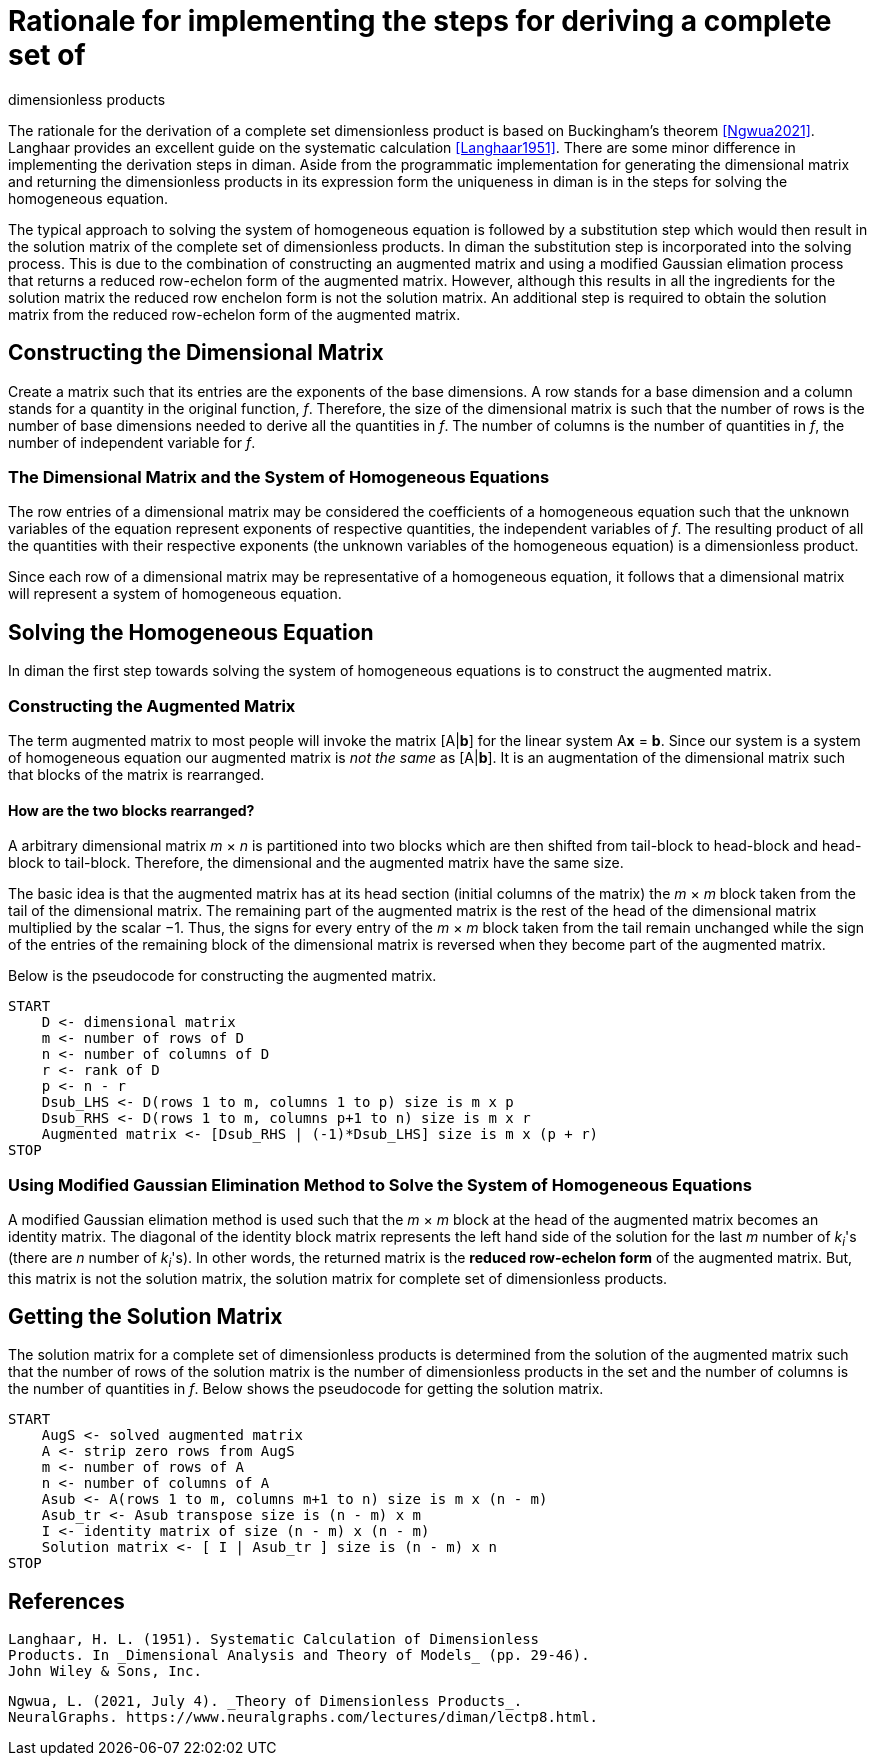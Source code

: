 = Rationale for implementing the steps for deriving a complete set of
dimensionless products

The rationale for the derivation of a complete set dimensionless product
is based on Buckingham's theorem <<Ngwua2021>>. Langhaar
provides an excellent guide on the systematic calculation
<<Langhaar1951>>. There are some minor difference in
implementing the derivation steps in diman. Aside from the programmatic
implementation for generating the dimensional matrix and returning the
dimensionless products in its expression form the uniqueness in diman is
in the steps for solving the homogeneous equation.

The typical approach to solving the system of homogeneous equation is
followed by a substitution step which would then result in the solution
matrix of the complete set of dimensionless products. In diman the
substitution step is incorporated into the solving process. This is due
to the combination of constructing an augmented matrix and using a
modified Gaussian elimation process that returns a reduced row-echelon
form of the augmented matrix. However, although this results in all the
ingredients for the solution matrix the reduced row enchelon form is not
the solution matrix. An additional step is required to obtain the
solution matrix from the reduced row-echelon form of the augmented
matrix.

== Constructing the Dimensional Matrix

Create a matrix such that its entries are the exponents of the base
dimensions. A row stands for a base dimension and a column stands for a
quantity in the original function, __f__. Therefore, the size of the
dimensional matrix is such that the number of rows is the number of base
dimensions needed to derive all the quantities in
__f__. The number of columns is the number
of quantities in __f__, the number of
independent variable for __f__.

=== The Dimensional Matrix and the System of Homogeneous Equations

The row entries of a dimensional matrix may be considered the
coefficients of a homogeneous equation such that the unknown variables
of the equation represent exponents of respective quantities, the
independent variables of __f__. The resulting
product of all the quantities with their respective exponents (the
unknown variables of the homogeneous equation) is a dimensionless
product.

Since each row of a dimensional matrix may be representative of a
homogeneous equation, it follows that a dimensional matrix will
represent a system of homogeneous equation.

== Solving the Homogeneous Equation

In diman the first step towards solving the system of homogeneous
equations is to construct the augmented matrix.

=== Constructing the Augmented Matrix

The term augmented matrix to most people will invoke the matrix
[A|**b**] for the linear system A**x** = **b**.
Since our system is a system of
homogeneous equation our augmented matrix is __not the same__ as
[A|**b**]. It is an augmentation of
the dimensional matrix such that blocks of the matrix is rearranged.

==== How are the two blocks rearranged?

A arbitrary dimensional matrix __m__ &times; __n__
is partitioned into two
blocks which are then shifted from tail-block to head-block and
head-block to tail-block. Therefore, the dimensional and the augmented
matrix have the same size.

The basic idea is that the augmented matrix has at its head section
(initial columns of the matrix) the __m __ &times; __m__ block taken from the tail of
the dimensional matrix. The remaining part of the augmented matrix is
the rest of the head of the dimensional matrix multiplied by the scalar
&minus;1. Thus, the signs for every entry of the __m__ &times; __m__ block taken from the
tail remain unchanged while the sign of the entries of the remaining
block of the dimensional matrix is reversed when they become part of the
augmented matrix.

Below is the pseudocode for constructing the augmented matrix.

....
START
    D <- dimensional matrix
    m <- number of rows of D
    n <- number of columns of D
    r <- rank of D
    p <- n - r
    Dsub_LHS <- D(rows 1 to m, columns 1 to p) size is m x p
    Dsub_RHS <- D(rows 1 to m, columns p+1 to n) size is m x r
    Augmented matrix <- [Dsub_RHS | (-1)*Dsub_LHS] size is m x (p + r)
STOP
....

=== Using Modified Gaussian Elimination Method to Solve the System of Homogeneous Equations

A modified Gaussian elimation method is used such that the
__m __ &times; __m__ block at the head of the
augmented matrix becomes an identity matrix. The diagonal of the
identity block matrix represents the left hand side of the solution for
the last __m__ number of __k__~__i__~'s (there are __n__ number of
__k__~__i__~'s). In other words, the
returned matrix is the *reduced row-echelon form* of the augmented
matrix. But, this matrix is not the solution matrix, the solution matrix
for complete set of dimensionless products.

== Getting the Solution Matrix

The solution matrix for a complete set of dimensionless products is
determined from the solution of the augmented matrix such that the
number of rows of the solution matrix is the number of dimensionless
products in the set and the number of columns is the number of
quantities in __f__. Below shows the pseudocode for getting the solution matrix.

....
START
    AugS <- solved augmented matrix
    A <- strip zero rows from AugS
    m <- number of rows of A
    n <- number of columns of A
    Asub <- A(rows 1 to m, columns m+1 to n) size is m x (n - m)
    Asub_tr <- Asub transpose size is (n - m) x m
    I <- identity matrix of size (n - m) x (n - m)
    Solution matrix <- [ I | Asub_tr ] size is (n - m) x n
STOP
....

== References

[[Langhaar1951]]
  Langhaar, H. L. (1951). Systematic Calculation of Dimensionless
  Products. In _Dimensional Analysis and Theory of Models_ (pp. 29-46).
  John Wiley & Sons, Inc.

[[Ngwua2021]]
  Ngwua, L. (2021, July 4). _Theory of Dimensionless Products_.
  NeuralGraphs. https://www.neuralgraphs.com/lectures/diman/lectp8.html.
